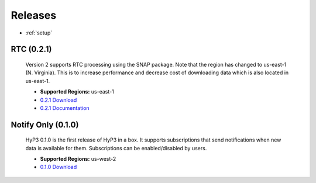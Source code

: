 .. _releases:

Releases
========

* :ref:`setup`


RTC (0.2.1)
-----------

    Version 2 supports RTC processing using the SNAP package. Note that the
    region has changed to us-east-1 (N. Virginia). This is to increase
    performance and decrease cost of downloading data which is also located in
    us-east-1.

    * **Supported Regions:** us-east-1
    * `0.2.1 Download <https://s3.amazonaws.com/asf-hyp3-in-a-box-source-east/releases/0.2.1/hyp3-in-a-box_US-EAST-1v0.2.1.json>`_
    * `0.2.1 Documentation <http://asf-docs.s3-website-us-west-2.amazonaws.com/hyp3-in-a-box/releases/0.2.1>`_

Notify Only (0.1.0)
-------------------

    HyP3 0.1.0 is the first release of HyP3 in a box. It supports subscriptions
    that send notifications when new data is available for them. Subscriptions can
    be enabled/disabled by users.

    * **Supported Regions:** us-west-2
    * `0.1.0 Download <https://s3-us-west-2.amazonaws.com/asf-hyp3-in-a-box-source/template/hyp3-in-a-box_US-WEST-2.json?versionId=qZ9O5bq5gB5foPF5gnJHk.UYN7RSUnWf>`_

